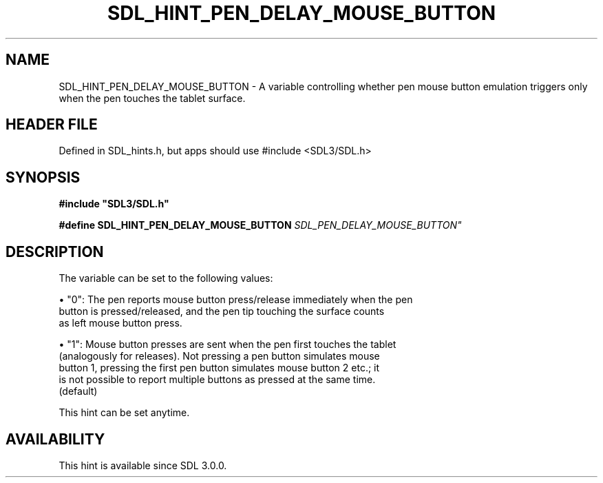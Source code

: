 .\" This manpage content is licensed under Creative Commons
.\"  Attribution 4.0 International (CC BY 4.0)
.\"   https://creativecommons.org/licenses/by/4.0/
.\" This manpage was generated from SDL's wiki page for SDL_HINT_PEN_DELAY_MOUSE_BUTTON:
.\"   https://wiki.libsdl.org/SDL_HINT_PEN_DELAY_MOUSE_BUTTON
.\" Generated with SDL/build-scripts/wikiheaders.pl
.\"  revision SDL-3.1.1-no-vcs
.\" Please report issues in this manpage's content at:
.\"   https://github.com/libsdl-org/sdlwiki/issues/new
.\" Please report issues in the generation of this manpage from the wiki at:
.\"   https://github.com/libsdl-org/SDL/issues/new?title=Misgenerated%20manpage%20for%20SDL_HINT_PEN_DELAY_MOUSE_BUTTON
.\" SDL can be found at https://libsdl.org/
.de URL
\$2 \(laURL: \$1 \(ra\$3
..
.if \n[.g] .mso www.tmac
.TH SDL_HINT_PEN_DELAY_MOUSE_BUTTON 3 "SDL 3.1.1" "SDL" "SDL3 FUNCTIONS"
.SH NAME
SDL_HINT_PEN_DELAY_MOUSE_BUTTON \- A variable controlling whether pen mouse button emulation triggers only when the pen touches the tablet surface\[char46]
.SH HEADER FILE
Defined in SDL_hints\[char46]h, but apps should use #include <SDL3/SDL\[char46]h>

.SH SYNOPSIS
.nf
.B #include \(dqSDL3/SDL.h\(dq
.PP
.BI "#define SDL_HINT_PEN_DELAY_MOUSE_BUTTON    "SDL_PEN_DELAY_MOUSE_BUTTON"
.fi
.SH DESCRIPTION
The variable can be set to the following values:


\(bu "0": The pen reports mouse button press/release immediately when the pen
  button is pressed/released, and the pen tip touching the surface counts
  as left mouse button press\[char46]

\(bu "1": Mouse button presses are sent when the pen first touches the tablet
  (analogously for releases)\[char46] Not pressing a pen button simulates mouse
  button 1, pressing the first pen button simulates mouse button 2 etc\[char46]; it
  is not possible to report multiple buttons as pressed at the same time\[char46]
  (default)

This hint can be set anytime\[char46]

.SH AVAILABILITY
This hint is available since SDL 3\[char46]0\[char46]0\[char46]

